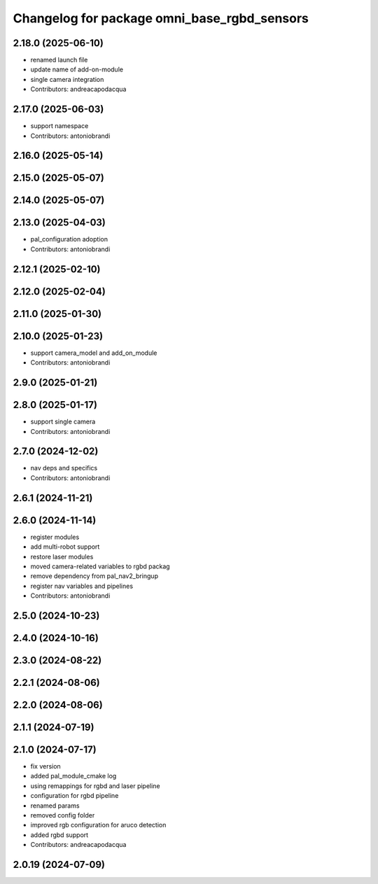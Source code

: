 ^^^^^^^^^^^^^^^^^^^^^^^^^^^^^^^^^^^^^^^^^^^^
Changelog for package omni_base_rgbd_sensors
^^^^^^^^^^^^^^^^^^^^^^^^^^^^^^^^^^^^^^^^^^^^

2.18.0 (2025-06-10)
-------------------
* renamed launch file
* update name of add-on-module
* single camera integration
* Contributors: andreacapodacqua

2.17.0 (2025-06-03)
-------------------
* support namespace
* Contributors: antoniobrandi

2.16.0 (2025-05-14)
-------------------

2.15.0 (2025-05-07)
-------------------

2.14.0 (2025-05-07)
-------------------

2.13.0 (2025-04-03)
-------------------
* pal_configuration adoption
* Contributors: antoniobrandi

2.12.1 (2025-02-10)
-------------------

2.12.0 (2025-02-04)
-------------------

2.11.0 (2025-01-30)
-------------------

2.10.0 (2025-01-23)
-------------------
* support camera_model and add_on_module
* Contributors: antoniobrandi

2.9.0 (2025-01-21)
------------------

2.8.0 (2025-01-17)
------------------
* support single camera
* Contributors: antoniobrandi

2.7.0 (2024-12-02)
------------------
* nav deps and specifics
* Contributors: antoniobrandi

2.6.1 (2024-11-21)
------------------

2.6.0 (2024-11-14)
------------------
* register modules
* add multi-robot support
* restore laser modules
* moved camera-related variables to rgbd packag
* remove dependency from pal_nav2_bringup
* register nav variables and pipelines
* Contributors: antoniobrandi

2.5.0 (2024-10-23)
------------------

2.4.0 (2024-10-16)
------------------

2.3.0 (2024-08-22)
------------------

2.2.1 (2024-08-06)
------------------

2.2.0 (2024-08-06)
------------------

2.1.1 (2024-07-19)
------------------

2.1.0 (2024-07-17)
------------------
* fix version
* added pal_module_cmake log
* using remappings for rgbd and laser pipeline
* configuration for rgbd pipeline
* renamed params
* removed config folder
* improved rgb configuration for aruco detection
* added rgbd support
* Contributors: andreacapodacqua

2.0.19 (2024-07-09)
-------------------
